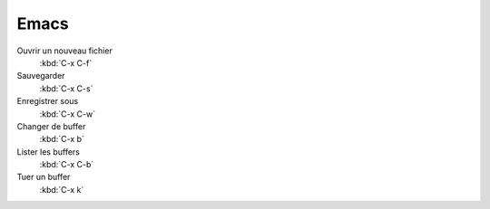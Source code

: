 =======
 Emacs
=======

Ouvrir un nouveau fichier
    :kbd:`C-x C-f`

Sauvegarder
    :kbd:`C-x C-s`

Enregistrer sous
    :kbd:`C-x C-w`

Changer de buffer
    :kbd:`C-x b`

Lister les buffers
    :kbd:`C-x C-b`

Tuer un buffer
    :kbd:`C-x k`
